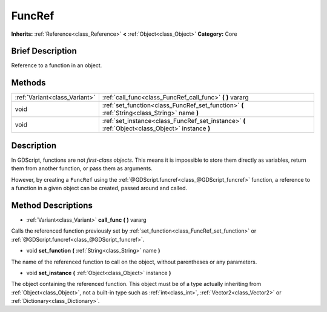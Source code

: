 .. Generated automatically by doc/tools/makerst.py in Godot's source tree.
.. DO NOT EDIT THIS FILE, but the FuncRef.xml source instead.
.. The source is found in doc/classes or modules/<name>/doc_classes.

.. _class_FuncRef:

FuncRef
=======

**Inherits:** :ref:`Reference<class_Reference>` **<** :ref:`Object<class_Object>`
**Category:** Core

Brief Description
-----------------

Reference to a function in an object.

Methods
-------

+--------------------------------+--------------------------------------------------------------------------------------------------+
| :ref:`Variant<class_Variant>`  | :ref:`call_func<class_FuncRef_call_func>` **(** **)** vararg                                     |
+--------------------------------+--------------------------------------------------------------------------------------------------+
| void                           | :ref:`set_function<class_FuncRef_set_function>` **(** :ref:`String<class_String>` name **)**     |
+--------------------------------+--------------------------------------------------------------------------------------------------+
| void                           | :ref:`set_instance<class_FuncRef_set_instance>` **(** :ref:`Object<class_Object>` instance **)** |
+--------------------------------+--------------------------------------------------------------------------------------------------+

Description
-----------

In GDScript, functions are not *first-class objects*. This means it is impossible to store them directly as variables, return them from another function, or pass them as arguments.

However, by creating a ``FuncRef`` using the :ref:`@GDScript.funcref<class_@GDScript_funcref>` function, a reference to a function in a given object can be created, passed around and called.

Method Descriptions
-------------------

.. _class_FuncRef_call_func:

- :ref:`Variant<class_Variant>` **call_func** **(** **)** vararg

Calls the referenced function previously set by :ref:`set_function<class_FuncRef_set_function>` or :ref:`@GDScript.funcref<class_@GDScript_funcref>`.

.. _class_FuncRef_set_function:

- void **set_function** **(** :ref:`String<class_String>` name **)**

The name of the referenced function to call on the object, without parentheses or any parameters.

.. _class_FuncRef_set_instance:

- void **set_instance** **(** :ref:`Object<class_Object>` instance **)**

The object containing the referenced function. This object must be of a type actually inheriting from :ref:`Object<class_Object>`, not a built-in type such as :ref:`int<class_int>`, :ref:`Vector2<class_Vector2>` or :ref:`Dictionary<class_Dictionary>`.


